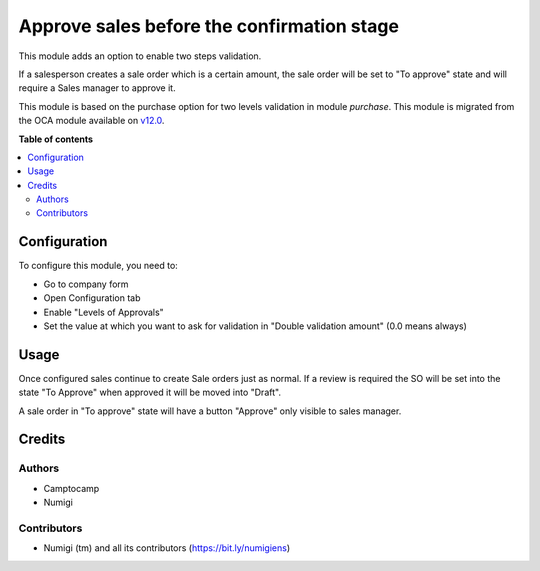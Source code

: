 ===========================================
Approve sales before the confirmation stage
===========================================

This module adds an option to enable two steps validation.

If a salesperson creates a sale order which is a certain amount,
the sale order will be set to "To approve" state and will require a Sales manager
to approve it.

This module is based on the purchase option for two levels validation in module `purchase`.
This module is migrated from the OCA module available on `v12.0 <https://github.com/OCA/sale-workflow/tree/12.0/sale_double_validation>`_.

**Table of contents**

.. contents::
   :local:

Configuration
=============

To configure this module, you need to:

* Go to company form
* Open Configuration tab
* Enable "Levels of Approvals"
* Set the value at which you want to ask for validation in "Double validation amount"
  (0.0 means always)


Usage
=====

Once configured sales continue to create Sale orders just as normal.
If a review is required the SO will be set into the state "To Approve" when approved it will be moved into "Draft".

A sale order in "To approve" state will have a button "Approve" only visible to sales manager.


Credits
=======

Authors
~~~~~~~

* Camptocamp
* Numigi

Contributors
~~~~~~~~~~~~
* Numigi (tm) and all its contributors (https://bit.ly/numigiens)